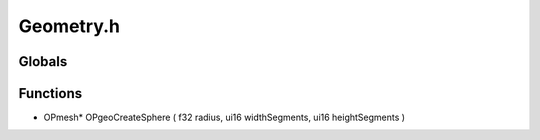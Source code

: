 Geometry.h
=========

Globals
----------------
Functions
----------------
- OPmesh* OPgeoCreateSphere ( f32 radius, ui16 widthSegments, ui16 heightSegments )
